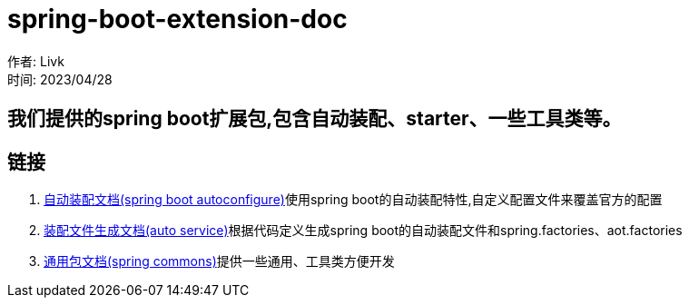 = spring-boot-extension-doc =

作者: Livk +
时间: 2023/04/28 +

== 我们提供的spring boot扩展包,包含自动装配、starter、一些工具类等。

== 链接 ==

. link:extension-spring-boot-autoconfigure.html[自动装配文档(spring boot autoconfigure)]使用spring boot的自动装配特性,自定义配置文件来覆盖官方的配置
. link:spring-auto-service.html[装配文件生成文档(auto service)]根据代码定义生成spring boot的自动装配文件和spring.factories、aot.factories
. link:spring-extension-commons.html[通用包文档(spring commons)]提供一些通用、工具类方便开发
